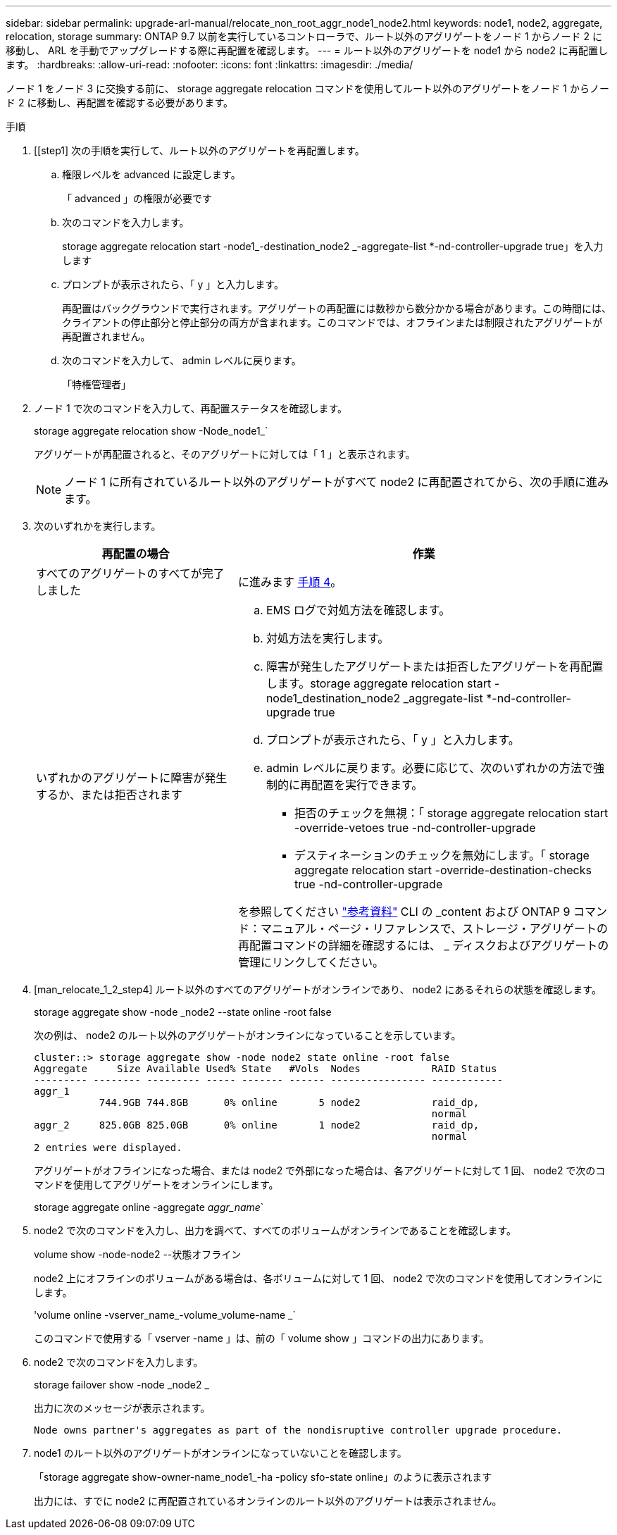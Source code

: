 ---
sidebar: sidebar 
permalink: upgrade-arl-manual/relocate_non_root_aggr_node1_node2.html 
keywords: node1, node2, aggregate, relocation, storage 
summary: ONTAP 9.7 以前を実行しているコントローラで、ルート以外のアグリゲートをノード 1 からノード 2 に移動し、 ARL を手動でアップグレードする際に再配置を確認します。 
---
= ルート以外のアグリゲートを node1 から node2 に再配置します。
:hardbreaks:
:allow-uri-read: 
:nofooter: 
:icons: font
:linkattrs: 
:imagesdir: ./media/


[role="lead"]
ノード 1 をノード 3 に交換する前に、 storage aggregate relocation コマンドを使用してルート以外のアグリゲートをノード 1 からノード 2 に移動し、再配置を確認する必要があります。

.手順
. [[step1] 次の手順を実行して、ルート以外のアグリゲートを再配置します。
+
.. 権限レベルを advanced に設定します。
+
「 advanced 」の権限が必要です

.. 次のコマンドを入力します。
+
storage aggregate relocation start -node1_-destination_node2 _-aggregate-list *-nd-controller-upgrade true」を入力します

.. プロンプトが表示されたら、「 y 」と入力します。
+
再配置はバックグラウンドで実行されます。アグリゲートの再配置には数秒から数分かかる場合があります。この時間には、クライアントの停止部分と停止部分の両方が含まれます。このコマンドでは、オフラインまたは制限されたアグリゲートが再配置されません。

.. 次のコマンドを入力して、 admin レベルに戻ります。
+
「特権管理者」



. ノード 1 で次のコマンドを入力して、再配置ステータスを確認します。
+
storage aggregate relocation show -Node_node1_`

+
アグリゲートが再配置されると、そのアグリゲートに対しては「 1 」と表示されます。

+

NOTE: ノード 1 に所有されているルート以外のアグリゲートがすべて node2 に再配置されてから、次の手順に進みます。

. 次のいずれかを実行します。
+
[cols="35,65"]
|===
| 再配置の場合 | 作業 


| すべてのアグリゲートのすべてが完了しました | に進みます <<man_relocate_1_2_step4,手順 4>>。 


| いずれかのアグリゲートに障害が発生するか、または拒否されます  a| 
.. EMS ログで対処方法を確認します。
.. 対処方法を実行します。
.. 障害が発生したアグリゲートまたは拒否したアグリゲートを再配置します。storage aggregate relocation start -node1_destination_node2 _aggregate-list *-nd-controller-upgrade true
.. プロンプトが表示されたら、「 y 」と入力します。
.. admin レベルに戻ります。必要に応じて、次のいずれかの方法で強制的に再配置を実行できます。
+
*** 拒否のチェックを無視：「 storage aggregate relocation start -override-vetoes true -nd-controller-upgrade
*** デスティネーションのチェックを無効にします。「 storage aggregate relocation start -override-destination-checks true -nd-controller-upgrade




を参照してください link:other_references.html["参考資料"] CLI の _content および ONTAP 9 コマンド：マニュアル・ページ・リファレンスで、ストレージ・アグリゲートの再配置コマンドの詳細を確認するには、 _ ディスクおよびアグリゲートの管理にリンクしてください。

|===
. [man_relocate_1_2_step4] ルート以外のすべてのアグリゲートがオンラインであり、 node2 にあるそれらの状態を確認します。
+
storage aggregate show -node _node2 --state online -root false

+
次の例は、 node2 のルート以外のアグリゲートがオンラインになっていることを示しています。

+
[listing]
----
cluster::> storage aggregate show -node node2 state online -root false
Aggregate     Size Available Used% State   #Vols  Nodes            RAID Status
--------- -------- --------- ----- ------- ------ ---------------- ------------
aggr_1
           744.9GB 744.8GB      0% online       5 node2            raid_dp,
                                                                   normal
aggr_2     825.0GB 825.0GB      0% online       1 node2            raid_dp,
                                                                   normal
2 entries were displayed.
----
+
アグリゲートがオフラインになった場合、または node2 で外部になった場合は、各アグリゲートに対して 1 回、 node2 で次のコマンドを使用してアグリゲートをオンラインにします。

+
storage aggregate online -aggregate _aggr_name_`

. node2 で次のコマンドを入力し、出力を調べて、すべてのボリュームがオンラインであることを確認します。
+
volume show -node-node2 --状態オフライン

+
node2 上にオフラインのボリュームがある場合は、各ボリュームに対して 1 回、 node2 で次のコマンドを使用してオンラインにします。

+
'volume online -vserver_name_-volume_volume-name _`

+
このコマンドで使用する「 vserver -name 」は、前の「 volume show 」コマンドの出力にあります。

. node2 で次のコマンドを入力します。
+
storage failover show -node _node2 _

+
出力に次のメッセージが表示されます。

+
[listing]
----
Node owns partner's aggregates as part of the nondisruptive controller upgrade procedure.
----
. node1 のルート以外のアグリゲートがオンラインになっていないことを確認します。
+
「storage aggregate show-owner-name_node1_-ha -policy sfo-state online」のように表示されます

+
出力には、すでに node2 に再配置されているオンラインのルート以外のアグリゲートは表示されません。



